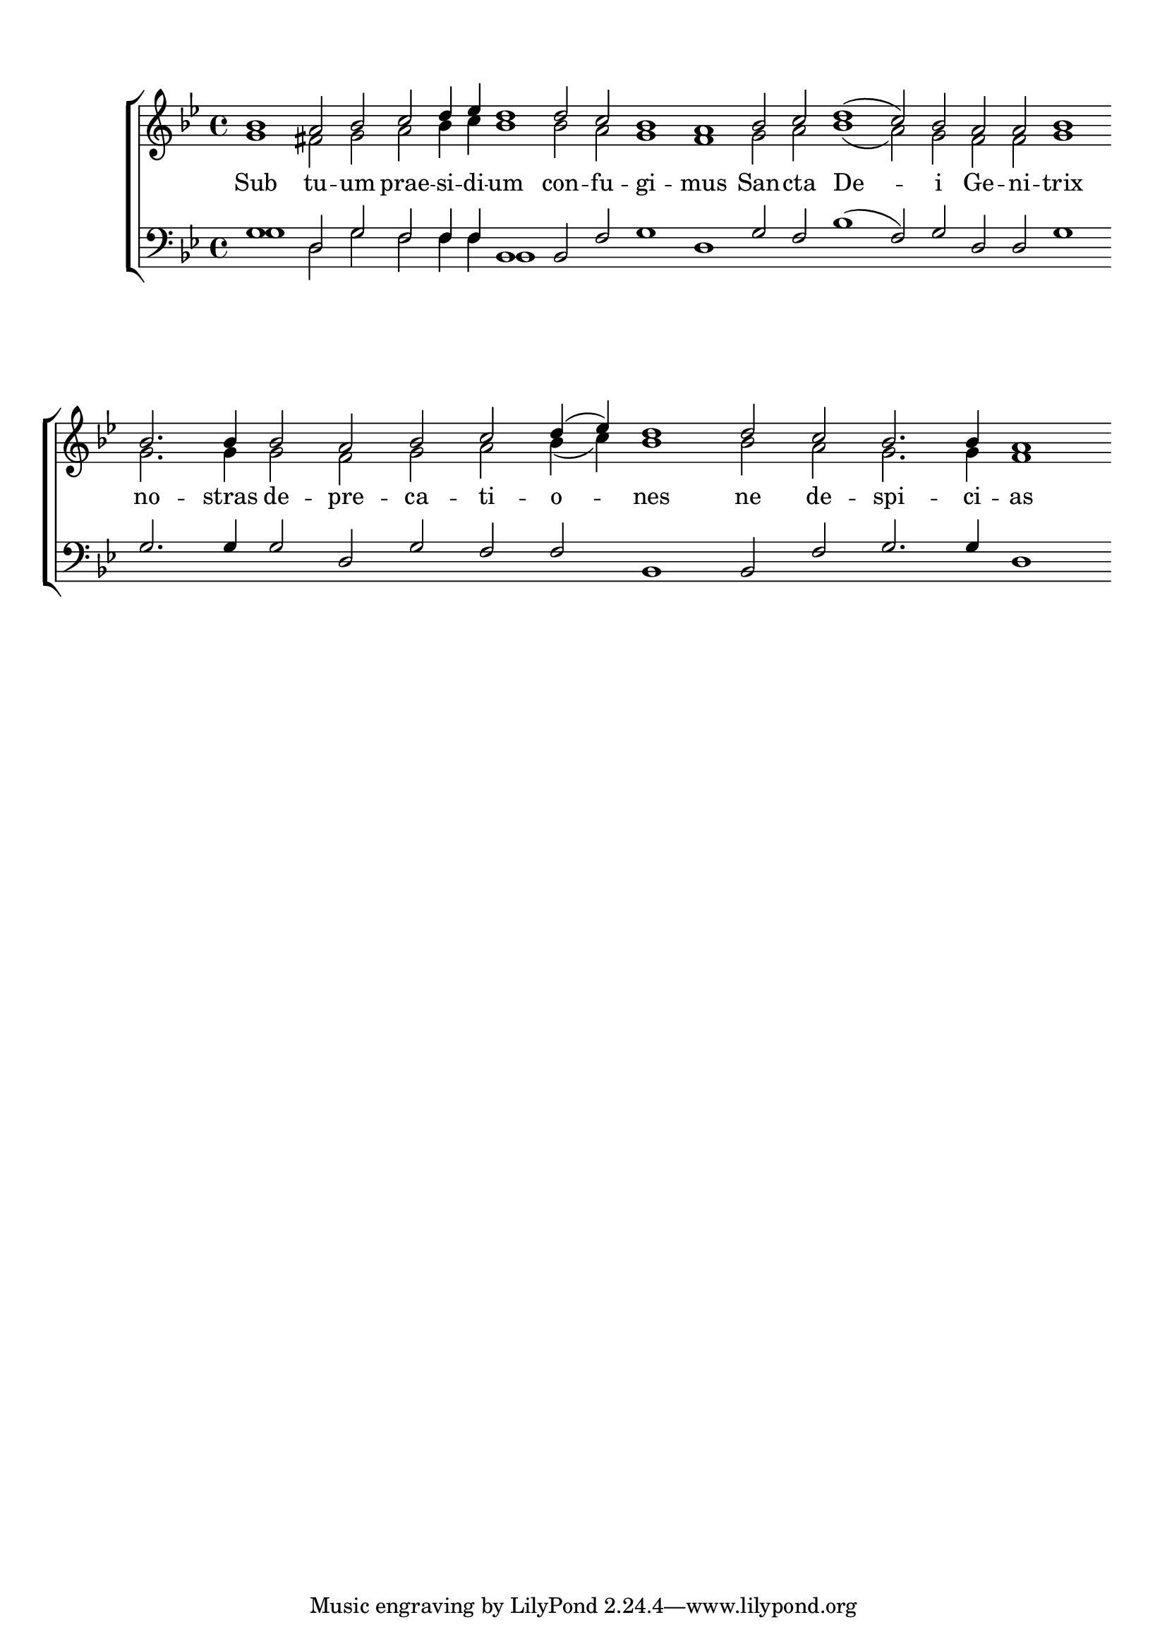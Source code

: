 \version "2.24.2"
\paper {
  top-system-spacing.basic-distance = #10
  score-system-spacing.basic-distance = #20
  system-system-spacing.basic-distance = #20
  last-bottom-spacing.basic-distance = #10
}

global = {
  \key bes \major
  \set Score.timing = ##f
}

sopMusic = \relative {
  bes'1 a2 bes c d4 ees d1  | 
  d2 c bes1 a1  |  
  bes2 c d1( c2) bes a a bes1 \break  | 
  bes2. bes4 bes2 a bes c d4( ees) d1  | 
  d2 c bes2. bes4 a1
}
sopWords = \lyricmode {
}

altoMusic = \relative {
  g'1 fis2 g a bes4 c bes1
  bes2 a g1 fis
  g2 a bes1( a2) g fis fis g1
  g2. g4 g2 fis g a bes4( c) bes1
  bes2 a g2. g4 fis1
}
altoWords = \lyricmode {
  Sub tu -- um prae -- si -- di -- um
  con -- fu -- gi -- mus
  San -- cta De -- i Ge -- ni -- trix
  no -- stras de -- pre -- ca -- ti -- o -- nes ne de -- spi -- ci -- as
}

tenorMusic = \relative {
  g1 d2 g f f4 f bes,1
  bes2 f'2 g1 d
  g2 f bes1( f2) g2 d2 d g1
  g2. g4 g2 d g f f bes,1
  bes2 f' g2. g4 d1
}
tenorWords = \lyricmode {
}

bassMusic = \relative {
  g1 d2 g f f4 f bes,1
}
bassWords = \lyricmode {
}

\score {
  \new ChoirStaff <<
    \new Lyrics = "sopranos" \with {
      % this is needed for lyrics above a staff
      \override VerticalAxisGroup.staff-affinity = #DOWN
    }
    \new Staff = "women" <<
      \new Voice = "sopranos" {
        \voiceOne
        << \global \sopMusic >>
      }
      \new Voice = "altos" {
        \voiceTwo
        << \global \altoMusic >>
      }
    >>
    \new Lyrics = "altos"
    \new Lyrics = "tenors" \with {
      % this is needed for lyrics above a staff
      \override VerticalAxisGroup.staff-affinity = #DOWN
    }
    \new Staff = "men" <<
      \clef bass
      \new Voice = "tenors" {
        \voiceOne
        << \global \tenorMusic >>
      }
      \new Voice = "basses" {
        \voiceTwo << \global \bassMusic >>
      }
    >>
    \new Lyrics = "basses"
    \context Lyrics = "sopranos" \lyricsto "sopranos" \sopWords
    \context Lyrics = "altos" \lyricsto "altos" \altoWords
    \context Lyrics = "tenors" \lyricsto "tenors" \tenorWords
    \context Lyrics = "basses" \lyricsto "basses" \bassWords
  >>
  \layout { }
  \midi { 
    \tempo 2 = 100
  }
}



